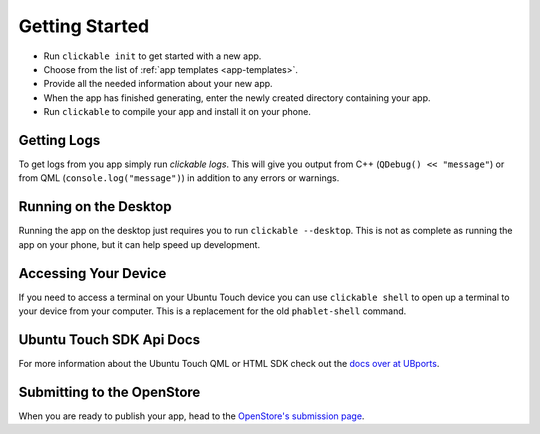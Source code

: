 .. _getting-started:

Getting Started
===============

* Run ``clickable init`` to get started with a new app.
* Choose from the list of :ref:`app templates <app-templates>`.
* Provide all the needed information about your new app.
* When the app has finished generating, enter the newly created directory containing your app.
* Run ``clickable`` to compile your app and install it on your phone.

Getting Logs
------------

To get logs from you app simply run `clickable logs`. This will give you output
from C++ (``QDebug() << "message"``) or from QML (``console.log("message")``)
in addition to any errors or warnings.

Running on the Desktop
----------------------

Running the app on the desktop just requires you to run ``clickable --desktop``.
This is not as complete as running the app on your phone, but it can help
speed up development.

Accessing Your Device
---------------------

If you need to access a terminal on your Ubuntu Touch device you can use
``clickable shell`` to open up a terminal to your device from your computer.
This is a replacement for the old ``phablet-shell`` command.

Ubuntu Touch SDK Api Docs
-------------------------

For more information about the Ubuntu Touch QML or HTML SDK check out the
`docs over at UBports <https://api-docs.ubports.com>`__.

Submitting to the OpenStore
---------------------------

When you are ready to publish your app, head to the
`OpenStore's submission page <https://open-store.io/submit>`__.
